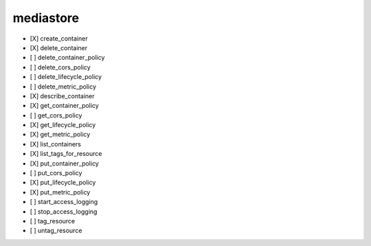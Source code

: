 .. _implementedservice_mediastore:

==========
mediastore
==========



- [X] create_container
- [X] delete_container
- [ ] delete_container_policy
- [ ] delete_cors_policy
- [ ] delete_lifecycle_policy
- [ ] delete_metric_policy
- [X] describe_container
- [X] get_container_policy
- [ ] get_cors_policy
- [X] get_lifecycle_policy
- [X] get_metric_policy
- [X] list_containers
- [X] list_tags_for_resource
- [X] put_container_policy
- [ ] put_cors_policy
- [X] put_lifecycle_policy
- [X] put_metric_policy
- [ ] start_access_logging
- [ ] stop_access_logging
- [ ] tag_resource
- [ ] untag_resource

